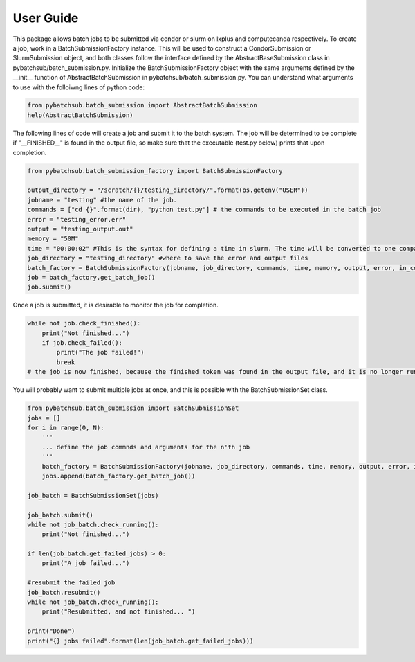.. _user_guide:

User Guide
==========

This package allows batch jobs to be submitted via condor or slurm on lxplus and computecanda respectively. To create a job, work in a BatchSubmissionFactory instance. This will be used to construct a CondorSubmission or SlurmSubmission object, and both classes follow the interface defined by the AbstractBaseSubmission class in pybatchsub/batch_submission.py. Initialize the BatchSubmissionFactory object with the same arguments defined by the __init__ function of AbstractBatchSubmission in pybatchsub/batch_submission.py. You can understand what arguments to use with the folloiwng lines of python code:

.. code-block:: python

    from pybatchsub.batch_submission import AbstractBatchSubmission
    help(AbstractBatchSubmission)

The following lines of code will create a job and submit it to the batch system. The job will be determined to be complete if 
"__FINISHED__" is found in the output file, so make sure that the executable (test.py below) prints that upon completion. 

.. code-block:: python

    from pybatchsub.batch_submission_factory import BatchSubmissionFactory

    output_directory = "/scratch/{}/testing_directory/".format(os.getenv("USER"))
    jobname = "testing" #the name of the job.
    commands = ["cd {}".format(dir), "python test.py"] # the commands to be executed in the batch job
    error = "testing_error.err"
    output = "testing_output.out"
    memory = "50M"
    time = "00:00:02" #This is the syntax for defining a time in slurm. The time will be converted to one compaitible with htcondor if needed.
    job_directory = "testing_directory" #where to save the error and output files
    batch_factory = BatchSubmissionFactory(jobname, job_directory, commands, time, memory, output, error, in_container=False)
    job = batch_factory.get_batch_job()
    job.submit()

Once a job is submitted, it is desirable to monitor the job for completion.

.. code-block:: python
    
    while not job.check_finished():
        print("Not finished...")
        if job.check_failed():
            print("The job failed!")
            break
    # the job is now finished, because the finished token was found in the output file, and it is no longer running on the batch system.

You will probably want to submit multiple jobs at once, and this is possible with the BatchSubmissionSet class.

.. code-block:: python
    
    from pybatchsub.batch_submission import BatchSubmissionSet
    jobs = []
    for i in range(0, N):
        '''
        ... define the job commnds and arguments for the n'th job
        '''
        batch_factory = BatchSubmissionFactory(jobname, job_directory, commands, time, memory, output, error, in_container=False)
        jobs.append(batch_factory.get_batch_job())

    job_batch = BatchSubmissionSet(jobs)

    job_batch.submit()
    while not job_batch.check_running():
        print("Not finished...")

    if len(job_batch.get_failed_jobs) > 0:
        print("A job failed...")

    #resubmit the failed job
    job_batch.resubmit()
    while not job_batch.check_running():
        print("Resubmitted, and not finished... ")

    print("Done")
    print("{} jobs failed".format(len(job_batch.get_failed_jobs)))



